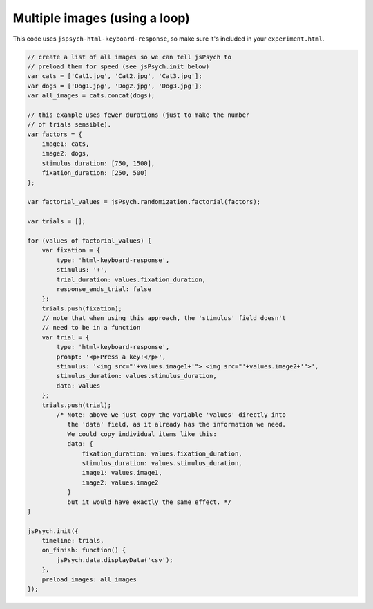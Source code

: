 .. _multiple_images_loop:

Multiple images (using a loop)
==============================

This code uses ``jspsych-html-keyboard-response``, so make sure it's included in your
``experiment.html``.

.. code:: javascript

    // create a list of all images so we can tell jsPsych to
    // preload them for speed (see jsPsych.init below)
    var cats = ['Cat1.jpg', 'Cat2.jpg', 'Cat3.jpg'];
    var dogs = ['Dog1.jpg', 'Dog2.jpg', 'Dog3.jpg'];
    var all_images = cats.concat(dogs);

    // this example uses fewer durations (just to make the number
    // of trials sensible).
    var factors = {
        image1: cats,
        image2: dogs,
        stimulus_duration: [750, 1500],
        fixation_duration: [250, 500]
    };

    var factorial_values = jsPsych.randomization.factorial(factors);

    var trials = [];

    for (values of factorial_values) {
        var fixation = {
            type: 'html-keyboard-response',
            stimulus: '+',
            trial_duration: values.fixation_duration,
            response_ends_trial: false
        };
        trials.push(fixation);
        // note that when using this approach, the 'stimulus' field doesn't
        // need to be in a function
        var trial = {
            type: 'html-keyboard-response',
            prompt: '<p>Press a key!</p>',
            stimulus: '<img src="'+values.image1+'"> <img src="'+values.image2+'">',
            stimulus_duration: values.stimulus_duration,
            data: values
        };
        trials.push(trial);
            /* Note: above we just copy the variable 'values' directly into
               the 'data' field, as it already has the information we need.
               We could copy individual items like this:
               data: {
                   fixation_duration: values.fixation_duration,
                   stimulus_duration: values.stimulus_duration,
                   image1: values.image1,
                   image2: values.image2
               }
               but it would have exactly the same effect. */
    }

    jsPsych.init({
        timeline: trials,
        on_finish: function() {
            jsPsych.data.displayData('csv');
        },
        preload_images: all_images
    });
